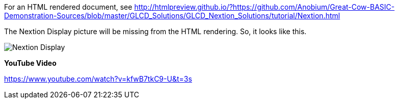 For an HTML rendered document, see http://htmlpreview.github.io/?https://github.com/Anobium/Great-Cow-BASIC-Demonstration-Sources/blob/master/GLCD_Solutions/GLCD_Nextion_Solutions/tutorial/Nextion.html


The Nextion Display picture will be missing from the HTML rendering.  So, it looks like this.

image::https://github.com/Anobium/Great-Cow-BASIC-Demonstration-Sources/blob/master/GLCD_Solutions/GLCD_Nextion_Solutions/tutorial/NextionDemo001.JPG[Nextion Display]

















*YouTube Video*

https://www.youtube.com/watch?v=kfwB7tkC9-U&t=3s
